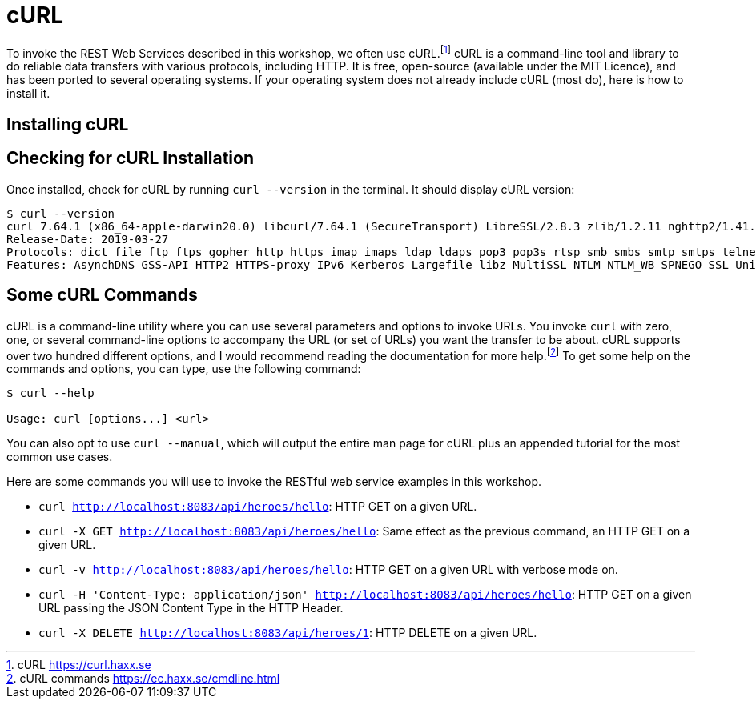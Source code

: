 [[appendix-installing-curl]]

= cURL

To invoke the REST Web Services described in this workshop, we often use cURL.footnote:[cURL https://curl.haxx.se]
cURL is a command-line tool and library to do reliable data transfers with various protocols, including HTTP.
It is free, open-source (available under the MIT Licence), and has been ported to several operating systems.
If your operating system does not already include cURL (most do), here is how to install it.

== Installing cURL

ifdef::use-mac[]
If you are on Mac OS X and have installed Homebrew, then installing cURL is just a matter of a single command.footnote:[Homebrew https://brew.sh]
Open your terminal and install cURL with the following command:

[source,shell]
----
brew install curl
----
endif::use-mac[]

ifdef::use-windows[]
For Windows, download and install curl from https://curl.se/download.html.
endif::use-windows[]

== Checking for cURL Installation

Once installed, check for cURL by running `curl --version` in the terminal.
It should display cURL version:

[source,shell]
----
$ curl --version
curl 7.64.1 (x86_64-apple-darwin20.0) libcurl/7.64.1 (SecureTransport) LibreSSL/2.8.3 zlib/1.2.11 nghttp2/1.41.0
Release-Date: 2019-03-27
Protocols: dict file ftp ftps gopher http https imap imaps ldap ldaps pop3 pop3s rtsp smb smbs smtp smtps telnet tftp
Features: AsynchDNS GSS-API HTTP2 HTTPS-proxy IPv6 Kerberos Largefile libz MultiSSL NTLM NTLM_WB SPNEGO SSL UnixSockets
----

== Some cURL Commands

cURL is a command-line utility where you can use several parameters and options to invoke URLs.
You invoke `curl` with zero, one, or several command-line options to accompany the URL (or set of URLs) you want the transfer to be about.
cURL supports over two hundred different options, and I would recommend reading the documentation for more help.footnote:[cURL commands https://ec.haxx.se/cmdline.html]
To get some help on the commands and options, you can type, use the following command:

[source,shell]
----
$ curl --help

Usage: curl [options...] <url>
----

You can also opt to use `curl --manual`, which will output the entire man page for cURL plus an appended tutorial for the most common use cases.

Here are some commands you will use to invoke the RESTful web service examples in this workshop.

* `curl http://localhost:8083/api/heroes/hello`: HTTP GET on a given URL.
* `curl -X GET http://localhost:8083/api/heroes/hello`: Same effect as the previous command, an HTTP GET on a given URL.
* `curl -v http://localhost:8083/api/heroes/hello`: HTTP GET on a given URL with verbose mode on.
* `curl -H 'Content-Type: application/json' http://localhost:8083/api/heroes/hello`: HTTP GET on a given URL passing the JSON Content Type in the HTTP Header.
* `curl -X DELETE http://localhost:8083/api/heroes/1`: HTTP DELETE on a given URL.

